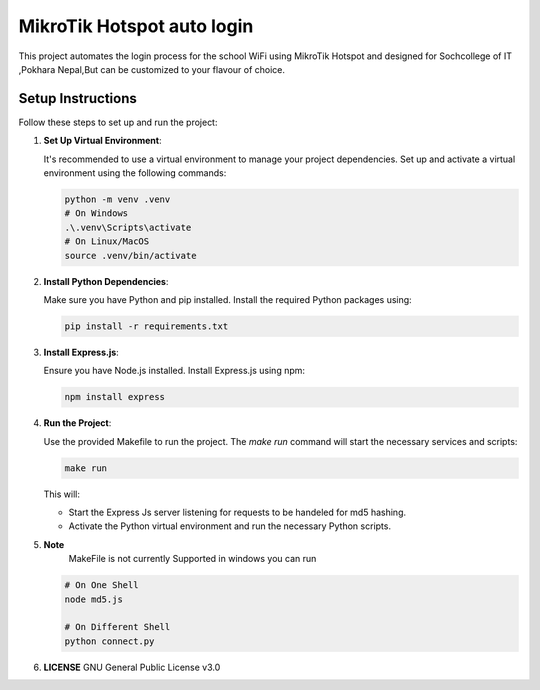MikroTik Hotspot auto login
===========================

This project automates the login process for the school WiFi using MikroTik Hotspot and designed for Sochcollege of IT ,Pokhara Nepal,But can be customized to your flavour of choice.


Setup Instructions
------------------

Follow these steps to set up and run the project:

1. **Set Up Virtual Environment**:

   It's recommended to use a virtual environment to manage your project dependencies. Set up and activate a virtual environment using the following commands:

   .. code-block:: bash

      python -m venv .venv
      # On Windows
      .\.venv\Scripts\activate
      # On Linux/MacOS
      source .venv/bin/activate


2. **Install Python Dependencies**:

   Make sure you have Python and pip installed. Install the required Python packages using:

   .. code-block:: bash

      pip install -r requirements.txt


3. **Install Express.js**:

   Ensure you have Node.js installed. Install Express.js using npm:

   .. code-block:: bash

      npm install express

4. **Run the Project**:

   Use the provided Makefile to run the project. The `make run` command will start the necessary services and scripts:

   .. code-block:: bash

      make run

   This will:
   
   - Start the Express Js server listening for requests to be handeled for md5 hashing.
   - Activate the Python virtual environment and run the necessary Python scripts.


5. **Note**
    MakeFile is not currently Supported in windows you can run 

   .. code-block:: bash

      # On One Shell
      node md5.js 
      
      # On Different Shell
      python connect.py 
    
6. **LICENSE**
   GNU General Public License v3.0
